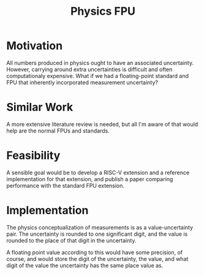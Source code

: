 :PROPERTIES:
:ID:       2501036a-b853-478b-97c9-d2df7fd00228
:END:
#+title: Physics FPU
#+filetags: Idea
* Motivation

All numbers produced in physics ought to have an associated uncertainty. However, carrying around extra uncertainties is difficult and often computationaly expensive. What if we had a floating-point standard and FPU that inherently incorporated measurement uncertainty?

* Similar Work

A more extensive literature review is needed, but all I'm aware of that would help are the normal FPUs and standards.

* Feasibility

A sensible goal would be to develop a RISC-V extension and a reference implementation for that extension, and publish a paper comparing performance with the standard FPU extension.

* Implementation

The physics conceptualization of measurements is as a value-uncertainty pair. The uncertainty is rounded to one significant digit, and the value is rounded to the place of that digit in the uncertainty.

A floating point value according to this would have some precision, of course, and would store the digit of the uncertainty, the value, and what digit of the value the uncertainty has the same place value as.
